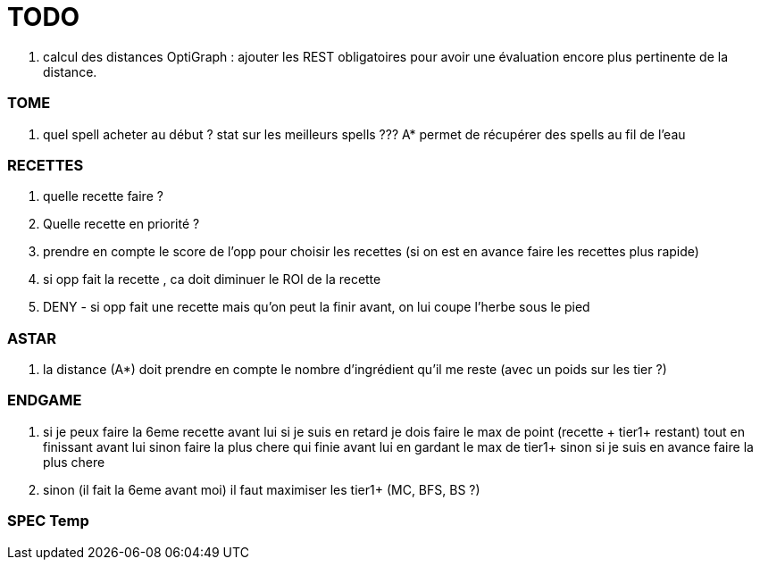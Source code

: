= TODO

. calcul des distances OptiGraph : ajouter les REST obligatoires pour avoir une évaluation encore plus pertinente de la distance.


=== TOME
. quel spell acheter au début ? stat sur les meilleurs spells ???
    A* permet de récupérer des spells au fil de l'eau

=== RECETTES
. quelle recette faire ? 
. Quelle recette en priorité ?
. prendre en compte le score de l'opp pour choisir les recettes (si on est en avance faire les recettes plus rapide)
.  si opp fait la recette , ca doit diminuer le ROI de la recette
. DENY - si opp fait une recette mais qu'on peut la finir avant, on lui coupe l'herbe sous le pied

=== ASTAR
. la distance (A*) doit prendre en compte le nombre d'ingrédient qu'il me reste (avec un poids sur les tier ?)


=== ENDGAME
. si je peux faire la 6eme recette avant lui
     si je suis en retard 
        je dois faire le max de point (recette + tier1+ restant) tout en finissant avant lui
     sinon faire la plus chere qui finie avant lui en gardant le max de tier1+
     sinon si je suis en avance faire la plus chere
   
. sinon (il fait la 6eme avant moi)
    il faut maximiser les tier1+ (MC, BFS, BS ?)
   

=== SPEC Temp
